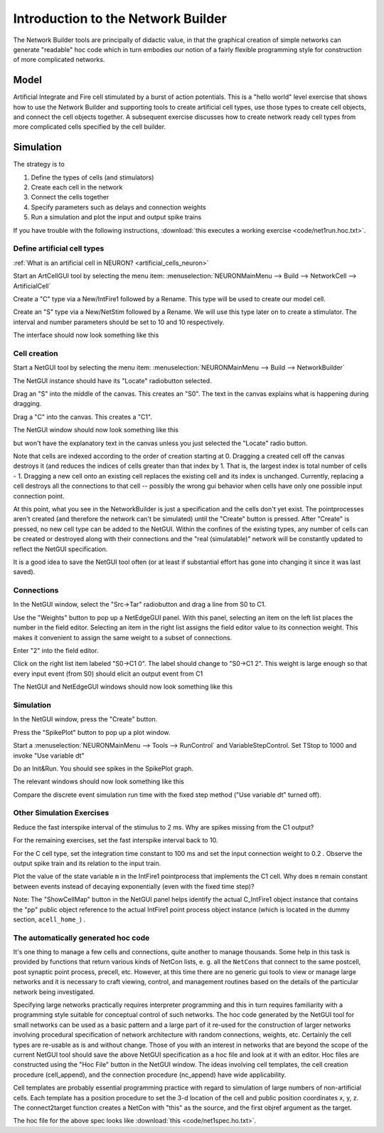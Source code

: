 .. _intro_to_the_network_builder:

Introduction to the Network Builder
===================================

The Network Builder tools are principally of didactic value, in that the graphical creation of simple networks can generate "readable" hoc code which in turn embodies our notion of a fairly flexible programming style for construction of more complicated networks.

Model
-----

.. image::
    img/net1.gif
    :align: center

Artificial Integrate and Fire cell stimulated by a burst of action potentials. This is a "hello world" level exercise that shows how to use the Network Builder and supporting tools to create artificial cell types, use those types to create cell objects, and connect the cell objects together. A subsequent exercise discusses how to create network ready cell types from more complicated cells specified by the cell builder.

Simulation
----------

The strategy is to

1.
    Define the types of cells (and stimulators)

2.
    Create each cell in the network

3.
    Connect the cells together

4.
    Specify parameters such as delays and connection weights

5.
    Run a simulation and plot the input and output spike trains 

If you have trouble with the following instructions, :download:`this executes a working exercise <code/net1run.hoc.txt>`. 

Define artificial cell types
++++++++++++++++++++++++++++

:ref:`What is an artificial cell in NEURON? <artificial_cells_neuron>`

Start an ArtCellGUI tool by selecting the menu item: :menuselection:`NEURONMainMenu --> Build --> NetworkCell --> ArtificialCell`

Create a "C" type via a New/IntFire1 followed by a Rename. This type will be used to create our model cell.

Create an "S" type via a New/NetStim followed by a Rename. We will use this type later on to create a stimulator. The interval and number parameters should be set to 10 and 10 respectively.

The interface should now look something like this

.. image::
    img/net1type.gif
    :align: center

Cell creation
+++++++++++++

Start a NetGUI tool by selecting the menu item: :menuselection:`NEURONMainMenu --> Build --> NetworkBuilder`

The NetGUI instance should have its "Locate" radiobutton selected.

Drag an "S" into the middle of the canvas. This creates an "S0". The text in the canvas explains what is happening during dragging.

Drag a "C" into the canvas. This creates a "C1".

The NetGUI window should now look something like this

.. image::
    img/net1cre.gif
    :align: center

but won't have the explanatory text in the canvas unless you just selected the "Locate" radio button.

Note that cells are indexed according to the order of creation starting at 0. Dragging a created cell off the canvas destroys it (and reduces the indices of cells greater than that index by 1. That is, the largest index is total number of cells - 1. Dragging a new cell onto an existing cell replaces the existing cell and its index is unchanged. Currently, replacing a cell destroys all the connections to that cell -- possibly the wrong gui behavior when cells have only one possible input connection point.

At this point, what you see in the NetworkBuilder is just a specification and the cells don't yet exist. The pointprocesses aren't created (and therefore the network can't be simulated) until the "Create" button is pressed. After "Create" is pressed, no new cell type can be added to the NetGUI. Within the confines of the existing types, any number of cells can be created or destroyed along with their connections and the "real (simulatable)" network will be constantly updated to reflect the NetGUI specification.

It is a good idea to save the NetGUI tool often (or at least if substantial effort has gone into changing it since it was last saved).

Connections 
+++++++++++

In the NetGUI window, select the "Src->Tar" radiobutton and drag a line from S0 to C1.

Use the "Weights" button to pop up a NetEdgeGUI panel. With this panel, selecting an item on the left list places the number in the field editor. Selecting an item in the right list assigns the field editor value to its connection weight. This makes it convenient to assign the same weight to a subset of connections.

Enter "2" into the field editor.

Click on the right list item labeled "S0->C1 0". The label should change to "S0->C1 2". This weight is large enough so that every input event (from S0) should elicit an output event from C1

The NetGUI and NetEdgeGUI windows should now look something like this

.. image::
    img/net1edge.gif
    :align: center

Simulation
++++++++++

In the NetGUI window, press the "Create" button.

Press the "SpikePlot" button to pop up a plot window.

Start a :menuselection:`NEURONMainMenu --> Tools --> RunControl` and VariableStepControl. Set TStop to 1000 and invoke "Use variable dt"

Do an Init&Run. You should see spikes in the SpikePlot graph.

The relevant windows should now look something like this

.. image::
    img/net1run.gif
    :align: center

Compare the discrete event simulation run time with the fixed step method ("Use variable dt" turned off).

Other Simulation Exercises
++++++++++++++++++++++++++

Reduce the fast interspike interval of the stimulus to 2 ms. Why are spikes missing from the C1 output?

For the remaining exercises, set the fast interspike interval back to 10.

For the C cell type, set the integration time constant to 100 ms and set the input connection weight to 0.2 . Observe the output spike train and its relation to the input train.

Plot the value of the state variable ``m`` in the IntFire1 pointprocess that implements the C1 cell. Why does ``m`` remain constant between events instead of decaying exponentially (even with the fixed time step)?

Note: The "ShowCellMap" button in the NetGUI panel helps identify the actual C_IntFire1 object instance that contains the "pp" public object reference to the actual IntFire1 point process object instance (which is located in the dummy section, ``acell_home_``) .

The automatically generated hoc code
++++++++++++++++++++++++++++++++++++

It's one thing to manage a few cells and connections, quite another to manage thousands. Some help in this task is provided by functions that return various kinds of NetCon lists, e. g. all the ``NetCons`` that connect to the same postcell, post synaptic point process, precell, etc. However, at this time there are no generic gui tools to view or manage large networks and it is necessary to craft viewing, control, and management routines based on the details of the particular network being investigated.

Specifying large networks practically requires interpreter programming and this in turn requires familiarity with a programming style suitable for conceptual control of such networks. The hoc code generated by the NetGUI tool for small networks can be used as a basic pattern and a large part of it re-used for the construction of larger networks involving procedural specification of network architecture with random connections, weights, etc. Certainly the cell types are re-usable as is and without change. Those of you with an interest in networks that are beyond the scope of the current NetGUI tool should save the above NetGUI specification as a hoc file and look at it with an editor. Hoc files are constructed using the "Hoc File" button in the NetGUI window. The ideas involving cell templates, the cell creation procedure (cell_append), and the connection procedure (nc_append) have wide applicability.

Cell templates are probably essential programming practice with regard to simulation of large numbers of non-artificial cells. Each template has a position procedure to set the 3-d location of the cell and public position coordinates x, y, z. The connect2target function creates a NetCon with "this" as the source, and the first objref argument as the target.

The hoc file for the above spec looks like :download:`this <code/net1spec.ho.txt>`.



